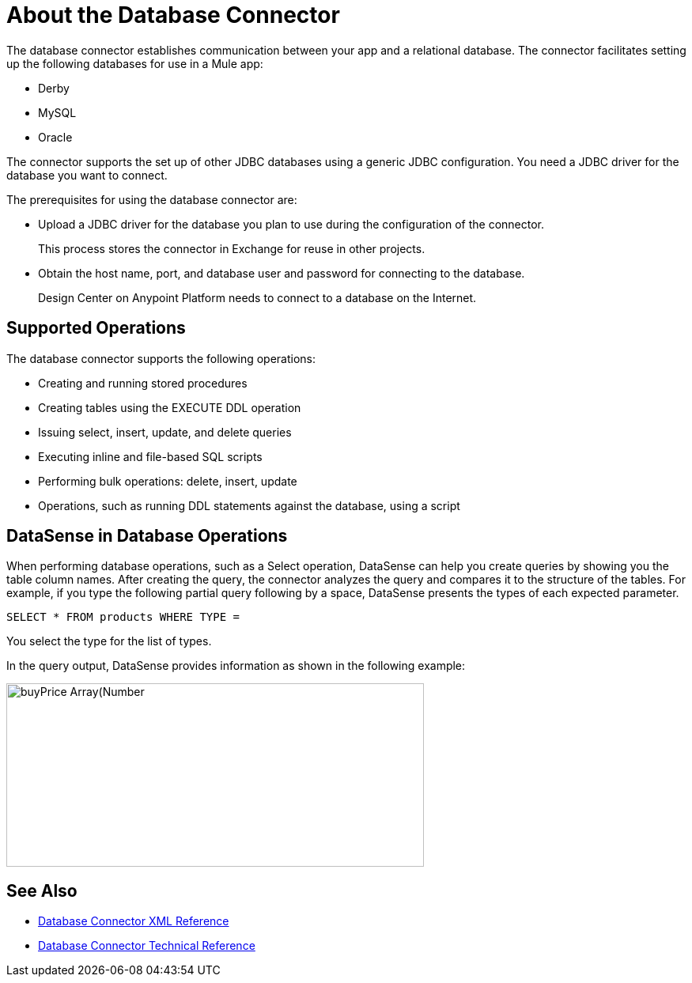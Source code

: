 = About the Database Connector
:keywords: database migration, mysql, oracle, derby, jdbc, postgres, ms sql, relational

The database connector establishes communication between your app and a relational database. The connector facilitates setting up the following databases for use in a Mule app:

* Derby
* MySQL
* Oracle

The connector supports the set up of other JDBC databases using a generic JDBC configuration. You need a JDBC driver for the database you want to connect.

The prerequisites for using the database connector are:

* Upload a JDBC driver for the database you plan to use during the configuration of the connector.
+
This process stores the connector in Exchange for reuse in other projects.
* Obtain the host name, port, and database user and password for connecting to the database. 
+
Design Center on Anypoint Platform needs to connect to a database on the Internet.

== Supported Operations

The database connector supports the following operations:

* Creating and running stored procedures
* Creating tables using the EXECUTE DDL operation
* Issuing select, insert, update, and delete queries
* Executing inline and file-based SQL scripts
* Performing bulk operations: delete, insert, update
* Operations, such as running DDL statements against the database, using a script

== DataSense in Database Operations

When performing database operations, such as a Select operation, DataSense can help you create queries by showing you the table column names. After creating the query, the connector analyzes the query and compares it to the structure of the tables. For example, if you type the following partial query following by a space, DataSense presents the types of each expected parameter.

`SELECT * FROM products WHERE TYPE =`

You select the type for the list of types.

In the query output, DataSense provides information as shown in the following example:

image:logger-data-sense.png[buyPrice Array(Number,height=232,width=528), MSRP, productCode, productDescription, productLine, productName, productScale]

== See Also

* link:/connectors/db-connector-xml-reference[Database Connector XML Reference]
* link:/connectors/database-documentation[Database Connector Technical Reference]
